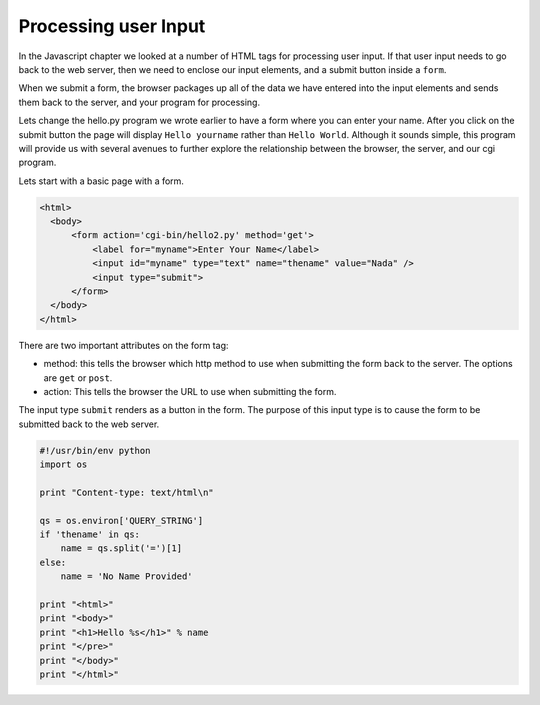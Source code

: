 Processing user Input
=====================

In the Javascript chapter we looked at a number of HTML tags for processing user input.  If that user input needs to go back to the web server, then we need to enclose our input elements, and a submit button inside a ``form``.

When we submit a form, the browser packages up all of the data we have entered into the input elements and sends them back to the server, and your program for processing.

Lets change the hello.py program we wrote earlier to have a form where you can enter your name.  After you click on the submit button the page will display ``Hello yourname`` rather than ``Hello World``.  Although it sounds simple, this program will provide us with several avenues to further explore the relationship between the browser, the server, and our cgi program.


Lets start with a basic page with a form.

.. code-block:: html

   <html>
     <body>
         <form action='cgi-bin/hello2.py' method='get'>
             <label for="myname">Enter Your Name</label>
             <input id="myname" type="text" name="thename" value="Nada" />
             <input type="submit">
         </form>
     </body>
   </html>
   
There are two important attributes on the form tag:

* method: this tells the browser which http method to use when submitting the form back to the server.  The options are ``get`` or ``post``.

* action: This tells the browser the URL to use when submitting the form.

The input type ``submit`` renders as a button in the form.  The purpose of this input type is to cause the form to be submitted back to the web server.

.. code-block:: python

   #!/usr/bin/env python
   import os

   print "Content-type: text/html\n"

   qs = os.environ['QUERY_STRING']
   if 'thename' in qs:
       name = qs.split('=')[1]
   else:
       name = 'No Name Provided'

   print "<html>"
   print "<body>"
   print "<h1>Hello %s</h1>" % name
   print "</pre>"
   print "</body>"
   print "</html>"

